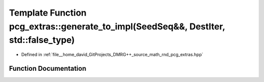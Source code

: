 .. _exhale_function_namespacepcg__extras_1a61f43320af045b4a81fd1d47ddb0d9af:

Template Function pcg_extras::generate_to_impl(SeedSeq&&, DestIter, std::false_type)
====================================================================================

- Defined in :ref:`file__home_david_GitProjects_DMRG++_source_math_rnd_pcg_extras.hpp`


Function Documentation
----------------------


.. doxygenfunction:: pcg_extras::generate_to_impl(SeedSeq&&, DestIter, std::false_type)
